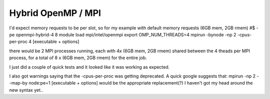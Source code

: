 .. _parallel_hybrid:

Hybrid OpenMP / MPI
===================

I'd expect memory requests to be per slot, so for my example with default memory requests (6GB mem, 2GB rmem)
#$ -pe openmpi-hybrid-4 8
module load mpi/intel/openmpi
export OMP_NUM_THREADS=4
mpirun -bynode -np 2 -cpus-per-proc 4 [executable + options]

there would be 2 MPI processes running, each with 4x (6GB mem, 2GB rmem) shared between the 4 theads per MPI process, for a total of 8 x (6GB mem, 2GB rmem) for the entire job.

I just did a couple of quick tests and it looked like it was working as expected.

I also got warnings saying that the -cpus-per-proc was getting deprecated.  A quick google suggests that:
mpirun -np 2 --map-by node:pe=1 [executable + options]
would be the appropriate replacement(?)  I haven't got my head around the new syntax yet..

